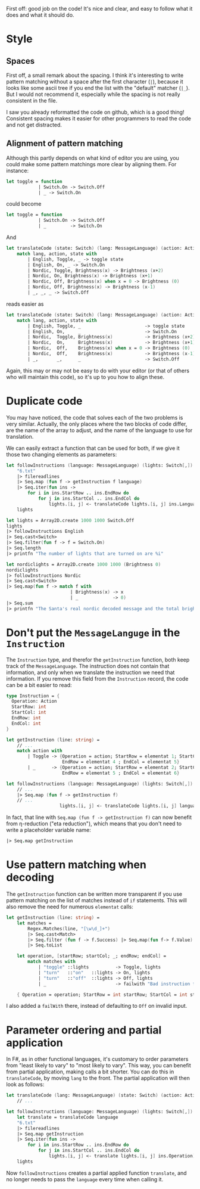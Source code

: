 #+OPTIONS: toc:nil ^:{}

First off: good job on the code!  It's nice and clear, and easy to
follow what it does and what it should do.

* Style

** Spaces

 First off, a small remark about the spacing.  I think it's interesting
 to write pattern matching without a space after the first character
 (~|~), because it looks like some ascii tree if you end the list with
 the "default" matcher (~|_~).  But I would not recommend it,
 especially while the spacing is not really consistent in the file.

 I saw you already reformatted the code on github, which is a good
 thing!  Consistent spacing makes it easier for other programmers to
 read the code and not get distracted.

** Alignment of pattern matching

   Although this partly depends on what kind of editor you are using,
   you could make some pattern matchings more clear by aligning them.
   For instance:

#+BEGIN_SRC fsharp
  let toggle = function
              | Switch.On -> Switch.Off
              | _ -> Switch.On
#+END_SRC

   could become

#+BEGIN_SRC fsharp
  let toggle = function
              | Switch.On -> Switch.Off
              | _         -> Switch.On
#+END_SRC

   And

#+BEGIN_SRC fsharp
  let translateCode (state: Switch) (lang: MessageLanguage) (action: Action) =
      match lang, action, state with
          | English, Toggle, _ -> toggle state
          | English, On, _ -> Switch.On
          | Nordic, Toggle, Brightness(x) -> Brightness (x+2)
          | Nordic, On, Brightness(x) -> Brightness (x+1)
          | Nordic, Off, Brightness(x) when x = 0 -> Brightness (0)
          | Nordic, Off, Brightness(x) -> Brightness (x-1)
          | _, _, _ -> Switch.Off
#+END_SRC

   reads easier as

#+BEGIN_SRC fsharp
  let translateCode (state: Switch) (lang: MessageLanguage) (action: Action) =
      match lang, action, state with
          | English, Toggle, _                        -> toggle state
          | English, On,     _                        -> Switch.On
          | Nordic,  Toggle, Brightness(x)            -> Brightness (x+2)
          | Nordic,  On,     Brightness(x)            -> Brightness (x+1)
          | Nordic,  Off,    Brightness(x) when x = 0 -> Brightness (0)
          | Nordic,  Off,    Brightness(x)            -> Brightness (x-1)
          | _,       _,      _                        -> Switch.Off
#+END_SRC

   Again, this may or may not be easy to do with your editor (or that
   of others who will maintain this code), so it's up to you how to
   align these.

*  Duplicate code

  You may have noticed, the code that solves each of the two problems
  is very similar.  Actually, the only places where the two blocks of
  code differ, are the name of the array to adjust, and the name of
  the language to use for translation.

  We can easily extract a function that can be used for both, if we
  give it those two changing elements as parameters:

#+BEGIN_SRC fsharp
  let followInstructions (language: MessageLanguage) (lights: Switch[,]) =
      "6.txt"
      |> filereadlines
      |> Seq.map (fun f -> getInstruction f language)
      |> Seq.iter(fun ins ->
          for i in ins.StartRow .. ins.EndRow do
              for j in ins.StartCol .. ins.EndCol do
                  lights.[i, j] <- translateCode lights.[i, j] ins.Language ins.Operation)
      lights

  let lights = Array2D.create 1000 1000 Switch.Off
  lights
  |> followInstructions English
  |> Seq.cast<Switch>
  |> Seq.filter(fun f -> f = Switch.On)
  |> Seq.length
  |> printfn "The number of lights that are turned on are %i"

  let nordiclights = Array2D.create 1000 1000 (Brightness 0)
  nordiclights
  |> followInstructions Nordic
  |> Seq.cast<Switch>
  |> Seq.map(fun f -> match f with
                          | Brightness(x) -> x
                          | _             -> 0)
  |> Seq.sum
  |> printfn "The Santa's real nordic decoded message and the total brightness is %i"
#+END_SRC

* Don't put the ~MessageLanguge~ in the ~Instruction~

  The ~Instruction~ type, and therefor the ~getInstruction~ function,
  both keep track of the ~MessageLanguage~.  The instruction does not
  contain that information, and only when we translate the instruction
  we need that information.  If you remove this field from the
  ~Instruction~ record, the code can be a bit easier to read:

#+BEGIN_SRC fsharp
  type Instruction = {
    Operation: Action
    StartRow: int
    StartCol: int
    EndRow: int
    EndCol: int
  }

  let getInstruction (line: string) =
      // ...
      match action with
          | Toggle -> {Operation = action; StartRow = elementat 1; StartCol = elementat 2;
                       EndRow = elementat 4 ; EndCol = elementat 5}
          | _      -> {Operation = action; StartRow = elementat 2; StartCol = elementat 3;
                       EndRow = elementat 5 ; EndCol = elementat 6}

  let followInstructions (language: MessageLanguage) (lights: Switch[,]) =
      // ...
      |> Seq.map (fun f -> getInstruction f)
      // ...
                      lights.[i, j] <- translateCode lights.[i, j] language ins.Operation)
#+END_SRC

   In fact, that line with ~Seq.map (fun f -> getInstruction f)~ can
   now benefit from \eta-reduction ("eta reduction"), which means that
   you don't need to write a placeholder variable name:

#+BEGIN_SRC fsharp
      |> Seq.map getInstruction
#+END_SRC

* Use pattern matching when decoding

  The ~getInstruction~ function can be written more transparent if you
  use pattern matching on the list of matches instead of ~if~
  statements.  This will also remove the need for numerous ~elementat~
  calls:

#+BEGIN_SRC fsharp
  let getInstruction (line: string) =
      let matches =
          Regex.Matches(line, "[\w\d_]+")
          |> Seq.cast<Match>
          |> Seq.filter (fun f -> f.Success) |> Seq.map(fun f-> f.Value)
          |> Seq.toList

      let operation, [startRow; startCol; _; endRow; endCol] =
          match matches with
              | "toggle" ::lights          -> Toggle, lights
              | "turn"   ::"on"   ::lights -> On, lights
              | "turn"   ::"off"  ::lights -> Off, lights
              | _                          -> failwith "Bad instruction format"

      { Operation = operation; StartRow = int startRow; StartCol = int startCol; EndRow = int endRow; EndCol = int endCol }
#+END_SRC

  I also added a ~failWith~ there, instead of defaulting to ~Off~ on
  invalid input.

* Parameter ordering and partial application

  In F#, as in other functional languages, it's customary to order
  parameters from "least likely to vary" to "most likely to vary".
  This way, you can benefit from partial application, making calls a
  bit shorter.  You can do this in =translateCode=, by moving =lang=
  to the front.  The partial application will then look as follows:

#+BEGIN_SRC fsharp
  let translateCode (lang: MessageLanguage) (state: Switch) (action: Action) =
      // ...

  let followInstructions (language: MessageLanguage) (lights: Switch[,]) =
      let translate = translateCode language
      "6.txt"
      |> filereadlines
      |> Seq.map getInstruction
      |> Seq.iter(fun ins ->
          for i in ins.StartRow .. ins.EndRow do
              for j in ins.StartCol .. ins.EndCol do
                  lights.[i, j] <- translate lights.[i, j] ins.Operation)
      lights
#+END_SRC

  Now =followInstructions= creates a partial applied function
  =translate=, and no longer needs to pass the =language= every time
  when calling it.
